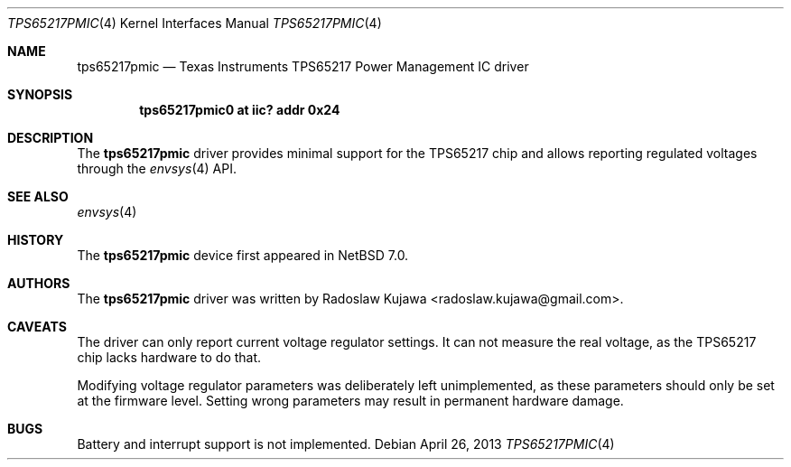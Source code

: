 .\" $NetBSD: tps65217pmic.4,v 1.2 2013/04/26 20:57:48 wiz Exp $
.\"
.\" Copyright (c) 2013 The NetBSD Foundation, Inc.
.\" All rights reserved.
.\"
.\" This code is derived from software contributed to The NetBSD Foundation
.\" by Radoslaw Kujawa.
.\"
.\" Redistribution and use in source and binary forms, with or without
.\" modification, are permitted provided that the following conditions
.\" are met:
.\" 1. Redistributions of source code must retain the above copyright
.\"    notice, this list of conditions and the following disclaimer.
.\" 2. Redistributions in binary form must reproduce the above copyright
.\"    notice, this list of conditions and the following disclaimer in the
.\"    documentation and/or other materials provided with the distribution.
.\"
.\" THIS SOFTWARE IS PROVIDED BY THE NETBSD FOUNDATION, INC. AND CONTRIBUTORS
.\" ``AS IS'' AND ANY EXPRESS OR IMPLIED WARRANTIES, INCLUDING, BUT NOT LIMITED
.\" TO, THE IMPLIED WARRANTIES OF MERCHANTABILITY AND FITNESS FOR A PARTICULAR
.\" PURPOSE ARE DISCLAIMED.  IN NO EVENT SHALL THE FOUNDATION OR CONTRIBUTORS
.\" BE LIABLE FOR ANY DIRECT, INDIRECT, INCIDENTAL, SPECIAL, EXEMPLARY, OR
.\" CONSEQUENTIAL DAMAGES (INCLUDING, BUT NOT LIMITED TO, PROCUREMENT OF
.\" SUBSTITUTE GOODS OR SERVICES; LOSS OF USE, DATA, OR PROFITS; OR BUSINESS
.\" INTERRUPTION) HOWEVER CAUSED AND ON ANY THEORY OF LIABILITY, WHETHER IN
.\" CONTRACT, STRICT LIABILITY, OR TORT (INCLUDING NEGLIGENCE OR OTHERWISE)
.\" ARISING IN ANY WAY OUT OF THE USE OF THIS SOFTWARE, EVEN IF ADVISED OF THE
.\" POSSIBILITY OF SUCH DAMAGE.
.\"
.Dd April 26, 2013
.Dt TPS65217PMIC 4
.Os
.Sh NAME
.Nm tps65217pmic
.Nd Texas Instruments TPS65217 Power Management IC driver
.Sh SYNOPSIS
.Cd "tps65217pmic0 at iic? addr 0x24"
.Sh DESCRIPTION
The
.Nm
driver provides minimal support for the TPS65217 chip and allows reporting
regulated voltages through the
.Xr envsys 4
API.
.Sh SEE ALSO
.Xr envsys 4
.Sh HISTORY
The
.Nm
device first appeared in
.Nx 7.0 .
.Sh AUTHORS
.An -nosplit
The
.Nm
driver was written by
.An Radoslaw Kujawa Aq radoslaw.kujawa@gmail.com .
.Sh CAVEATS
The driver can only report current voltage regulator settings.
It can not measure the real voltage, as the TPS65217 chip lacks hardware to do
that.
.Pp
Modifying voltage regulator parameters was deliberately left unimplemented, as
these parameters should only be set at the firmware level.
Setting wrong parameters may result in permanent hardware damage.
.Sh BUGS
Battery and interrupt support is not implemented.
